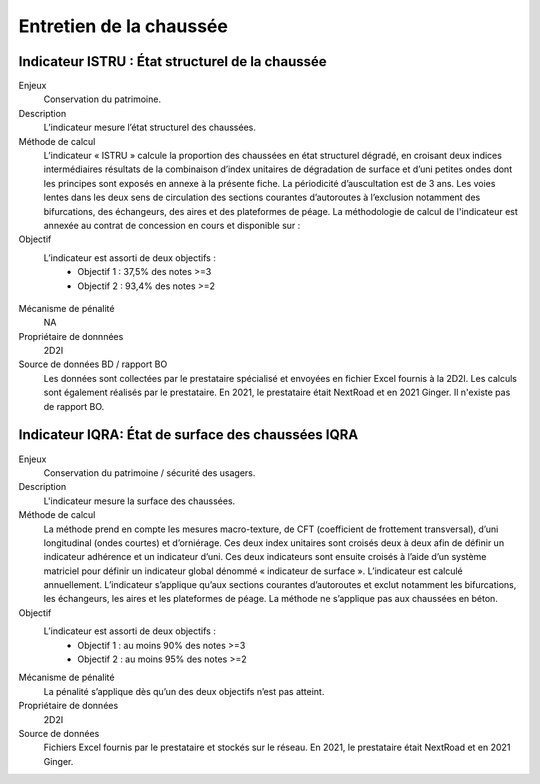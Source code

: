 Entretien de la chaussée
========================

Indicateur ISTRU : État structurel de la chaussée
----------------------------------------------------


Enjeux
   Conservation du patrimoine.

Description
   L’indicateur mesure l’état structurel des chaussées.

Méthode de calcul
   L’indicateur « ISTRU » calcule la proportion des chaussées en état structurel dégradé, en croisant deux indices intermédiaires résultats de la combinaison d’index unitaires de dégradation de surface et d’uni petites ondes dont les principes sont exposés en annexe à la présente fiche. 
   La périodicité d’auscultation est de 3 ans. Les voies lentes dans les deux sens de circulation des sections courantes d’autoroutes à l’exclusion notamment des bifurcations, des échangeurs, des aires et des plateformes de péage.  
   La méthodologie de calcul de l'indicateur est annexée au contrat de concession en cours et disponible sur :  

Objectif
   L’indicateur est assorti de deux objectifs :
      * Objectif 1 : 37,5% des notes >=3
      * Objectif 2 : 93,4% des notes >=2


.. figure:: ISTRU-tableau-exemple.png
   :width: 50%
   :align: center
   :alt: Résultats de calcul 
   

.. figure:: ISTRU-tout-reseau.png
   :width: 50%
   :align: center
   :alt: Exemple de graphe

Mécanisme de pénalité
   NA

Propriétaire de donnnées
   2D2I

Source de données BD / rapport BO
   Les données sont collectées par le prestataire spécialisé et envoyées en fichier Excel fournis à la 2D2I. Les calculs sont également réalisés par le prestataire. En 2021, le prestataire était NextRoad et en 2021 Ginger. Il n'existe pas de rapport BO.
   



Indicateur IQRA: État de surface des chaussées IQRA
----------------------------------------------------

Enjeux
      Conservation du patrimoine / sécurité des usagers.

Description
      L'indicateur mesure la surface des chaussées.

Méthode de calcul
      La méthode prend en compte les mesures macro-texture, de CFT (coefficient de frottement transversal), d’uni longitudinal (ondes courtes) et d’orniérage. Ces deux index unitaires sont croisés deux à deux afin de définir un indicateur adhérence et un indicateur d’uni. Ces deux indicateurs sont ensuite croisés à l’aide d’un système matriciel pour définir un indicateur global dénommé « indicateur de surface ». L’indicateur est calculé annuellement. L’indicateur s’applique qu’aux sections courantes d’autoroutes et exclut notamment les bifurcations, les échangeurs, les aires et les plateformes de péage. La méthode ne s’applique pas aux chaussées en béton. 

Objectif
      L’indicateur est assorti de deux objectifs :
            * Objectif 1 : au moins 90% des notes >=3
            * Objectif 2 : au moins 95% des notes >=2

Mécanisme de pénalité
      La pénalité s’applique dès qu’un des deux objectifs n’est pas atteint.

Propriétaire de données
      2D2I

Source de données
      Fichiers Excel fournis par le prestataire et stockés sur le réseau. En 2021, le prestataire était NextRoad et en 2021 Ginger. 

